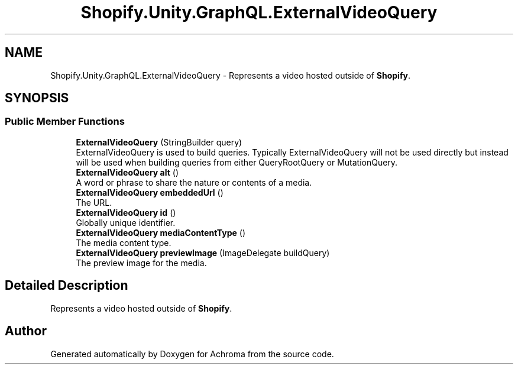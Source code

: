 .TH "Shopify.Unity.GraphQL.ExternalVideoQuery" 3 "Achroma" \" -*- nroff -*-
.ad l
.nh
.SH NAME
Shopify.Unity.GraphQL.ExternalVideoQuery \- Represents a video hosted outside of \fBShopify\fP\&.  

.SH SYNOPSIS
.br
.PP
.SS "Public Member Functions"

.in +1c
.ti -1c
.RI "\fBExternalVideoQuery\fP (StringBuilder query)"
.br
.RI "ExternalVideoQuery is used to build queries\&. Typically ExternalVideoQuery will not be used directly but instead will be used when building queries from either QueryRootQuery or MutationQuery\&. "
.ti -1c
.RI "\fBExternalVideoQuery\fP \fBalt\fP ()"
.br
.RI "A word or phrase to share the nature or contents of a media\&. "
.ti -1c
.RI "\fBExternalVideoQuery\fP \fBembeddedUrl\fP ()"
.br
.RI "The URL\&. "
.ti -1c
.RI "\fBExternalVideoQuery\fP \fBid\fP ()"
.br
.RI "Globally unique identifier\&. "
.ti -1c
.RI "\fBExternalVideoQuery\fP \fBmediaContentType\fP ()"
.br
.RI "The media content type\&. "
.ti -1c
.RI "\fBExternalVideoQuery\fP \fBpreviewImage\fP (ImageDelegate buildQuery)"
.br
.RI "The preview image for the media\&. "
.in -1c
.SH "Detailed Description"
.PP 
Represents a video hosted outside of \fBShopify\fP\&. 

.SH "Author"
.PP 
Generated automatically by Doxygen for Achroma from the source code\&.
